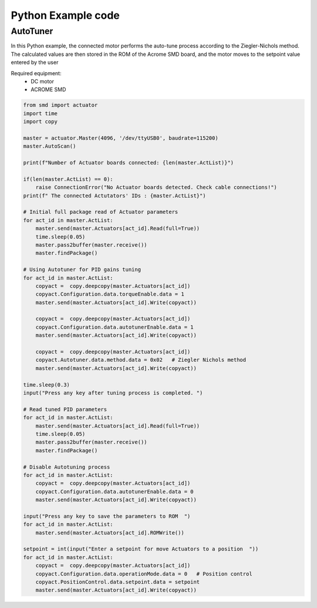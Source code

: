 Python Example code
============

AutoTuner 
-----------

In this Python example, the connected motor performs the auto-tune process according to the Ziegler-Nichols method. The calculated values are then stored in the ROM of the Acrome SMD board, and the motor moves to the setpoint value entered by the user

Required equipment:
 - DC motor
 - ACROME SMD

.. code-block:: python

    from smd import actuator
    import time
    import copy

    master = actuator.Master(4096, '/dev/ttyUSB0', baudrate=115200)
    master.AutoScan()

    print(f"Number of Actuator boards connected: {len(master.ActList)}")

    if(len(master.ActList) == 0):
        raise ConnectionError("No Actuator boards detected. Check cable connections!")
    print(f" The connected Actutators' IDs : {master.ActList}")

    # Initial full package read of Actuator parameters
    for act_id in master.ActList:
        master.send(master.Actuators[act_id].Read(full=True))
        time.sleep(0.05)
        master.pass2buffer(master.receive())
        master.findPackage()

    # Using Autotuner for PID gains tuning
    for act_id in master.ActList:
        copyact =  copy.deepcopy(master.Actuators[act_id])
        copyact.Configuration.data.torqueEnable.data = 1
        master.send(master.Actuators[act_id].Write(copyact))

        copyact =  copy.deepcopy(master.Actuators[act_id])
        copyact.Configuration.data.autotunerEnable.data = 1
        master.send(master.Actuators[act_id].Write(copyact))

        copyact =  copy.deepcopy(master.Actuators[act_id])
        copyact.Autotuner.data.method.data = 0x02   # Ziegler Nichols method
        master.send(master.Actuators[act_id].Write(copyact))

    time.sleep(0.3)
    input("Press any key after tuning process is completed. ")

    # Read tuned PID parameters
    for act_id in master.ActList:
        master.send(master.Actuators[act_id].Read(full=True))
        time.sleep(0.05)
        master.pass2buffer(master.receive())
        master.findPackage()

    # Disable Autotuning process
    for act_id in master.ActList:
        copyact =  copy.deepcopy(master.Actuators[act_id])
        copyact.Configuration.data.autotunerEnable.data = 0
        master.send(master.Actuators[act_id].Write(copyact))

    input("Press any key to save the parameters to ROM  ")
    for act_id in master.ActList:
        master.send(master.Actuators[act_id].ROMWrite())

    setpoint = int(input("Enter a setpoint for move Actuators to a position  "))
    for act_id in master.ActList:
        copyact =  copy.deepcopy(master.Actuators[act_id])
        copyact.Configuration.data.operationMode.data = 0   # Position control
        copyact.PositionControl.data.setpoint.data = setpoint
        master.send(master.Actuators[act_id].Write(copyact))

